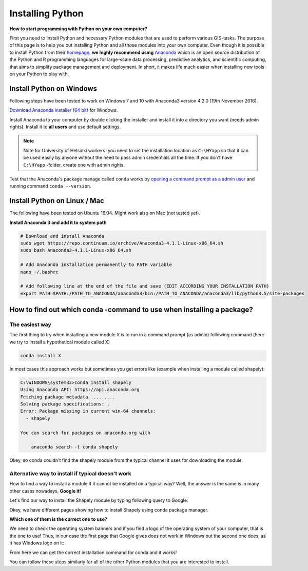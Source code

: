 Installing Python
=================

**How to start programming with Python on your own computer?**

First you need to install Python and necessary Python modules that are used to perform various GIS-tasks. The purpose of this page is to help you
out installing Python and all those modules into your own computer. Even though it is possible to install Python from their `homepage <https://www.python.org/>`_,
**we highly recommend using** `Anaconda <https://www.continuum.io/anaconda-overview>`_ which is an open source distribution of the Python and R programming
languages for large-scale data processing, predictive analytics, and scientific computing, that aims to simplify package management and deployment. In short,
it makes life much easier when installing new tools on your Python to play with.

Install Python on Windows
-------------------------

Following steps have been tested to work on Windows 7 and 10 with Anaconda3 version 4.2.0 (19th November 2016).

`Download Anaconda installer (64 bit) <https://www.continuum.io/downloads>`_ for Windows.

Install Anaconda to your computer by double clicking the installer and install it into a directory you want (needs admin rights).
Install it to **all users** and use default settings.

.. note::

    Note for University of Helsinki workers: you need to set the installation location as ``C:\HYapp`` so that it can be used easily by anyone without the need to
    pass admin credentials all the time. If you don't have ``C:\HYapp`` -folder, create one with admin rights.


Test that the Anaconda´s package manage called ``conda`` works by `opening a command prompt as a admin user <http://www.howtogeek.com/194041/how-to-open-the-command-prompt-as-administrator-in-windows-8.1/>`_
and running command ``conda --version``.


Install Python on Linux / Mac
-----------------------------

The following have been tested on Ubuntu 16.04. Might work also on Mac (not tested yet).

**Install Anaconda 3 and add it to system path**

.. code::

    # Download and install Anaconda
    sudo wget https://repo.continuum.io/archive/Anaconda3-4.1.1-Linux-x86_64.sh
    sudo bash Anaconda3-4.1.1-Linux-x86_64.sh

    # Add Anaconda installation permanently to PATH variable
    nano ~/.bashrc

    # Add following line at the end of the file and save (EDIT ACCORDING YOUR INSTALLATION PATH)
    export PATH=$PATH:/PATH_TO_ANACONDA/anaconda3/bin:/PATH_TO_ANACONDA/anaconda3/lib/python3.5/site-packages

How to find out which conda -command to use when installing a package?
----------------------------------------------------------------------

The easiest way
~~~~~~~~~~~~~~~

The first thing to try when installing a new module ``X`` is to run in a command prompt (as admin) following command (here we try to install a hypothetical
module called X)

.. code::

    conda install X

In most cases this approach works but sometimes you get errors like (example when installing a module called shapely):

.. code::

    C:\WINDOWS\system32>conda install shapely
    Using Anaconda API: https://api.anaconda.org
    Fetching package metadata .........
    Solving package specifications: .
    Error: Package missing in current win-64 channels:
      - shapely

    You can search for packages on anaconda.org with

        anaconda search -t conda shapely

Okey, so conda couldn't find the shapely module from the typical channel it uses for downloading the module.


Alternative way to install if typical doesn't work
~~~~~~~~~~~~~~~~~~~~~~~~~~~~~~~~~~~~~~~~~~~~~~~~~~

How to find a way to install a module if it cannot be installed on a typical way?
Well, the answer is the same is in many other cases nowadays, **Google it!**

Let's find our way to install the Shapely module by typing following query to Google:

.. image:: img/google_query_conda.PNG

Okey, we have different pages showing how to install Shapely using conda package manager.

**Which one of them is the correct one to use?**

We need to check the operating system banners and if you find a logo of the operating system of your computer,
that is the one to use! Thus, in our case the first page that Google gives does not work in Windows but the second one does, as it has Windows logo on it:

.. image:: img/conda_shapely_windows.PNG

From here we can get the correct installation command for conda and it works!

.. image:: img/install_shapely.PNG

You can follow these steps similarly for all of the other Python modules that you are interested to install.


